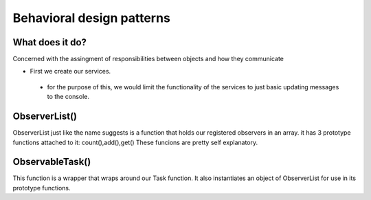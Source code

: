 ###################
Behavioral design patterns
###################

**************************
What does it do?
**************************
Concerned with the assingment of responsibilities between objects and how they communicate

- First we create our services.
 - for the purpose of this, we would limit the functionality of the services to just basic updating messages to the console. 

**************************
ObserverList()
**************************

ObserverList just like the name suggests is a function that holds our registered observers in an array.
it has 3 prototype functions attached to it: count(),add(),get()
These funcions are pretty self explanatory.

**************************
ObservableTask()
**************************

This function is a wrapper that wraps around our  Task function.
It also instantiates an object of ObserverList for use in its prototype functions.
